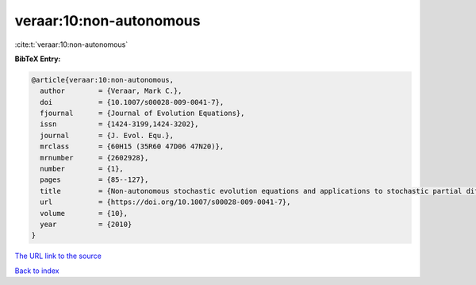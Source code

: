 veraar:10:non-autonomous
========================

:cite:t:`veraar:10:non-autonomous`

**BibTeX Entry:**

.. code-block:: bibtex

   @article{veraar:10:non-autonomous,
     author        = {Veraar, Mark C.},
     doi           = {10.1007/s00028-009-0041-7},
     fjournal      = {Journal of Evolution Equations},
     issn          = {1424-3199,1424-3202},
     journal       = {J. Evol. Equ.},
     mrclass       = {60H15 (35R60 47D06 47N20)},
     mrnumber      = {2602928},
     number        = {1},
     pages         = {85--127},
     title         = {Non-autonomous stochastic evolution equations and applications to stochastic partial differential equations},
     url           = {https://doi.org/10.1007/s00028-009-0041-7},
     volume        = {10},
     year          = {2010}
   }

`The URL link to the source <https://doi.org/10.1007/s00028-009-0041-7>`__


`Back to index <../By-Cite-Keys.html>`__
